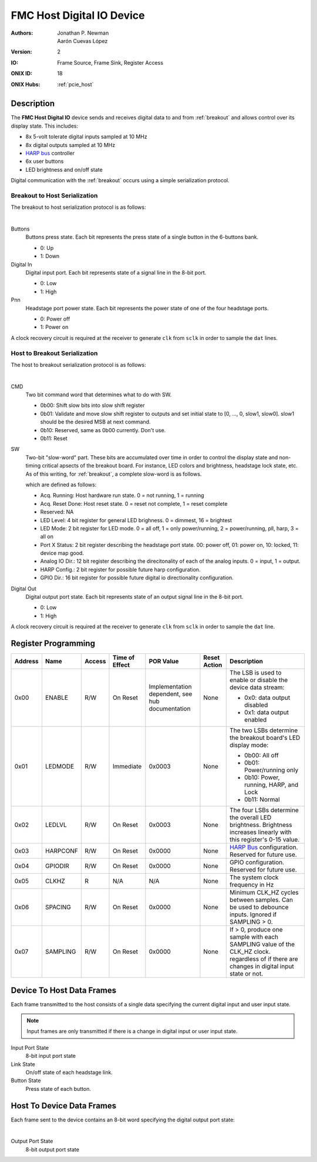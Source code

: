 .. _onidatasheet_fmc_digital_io:

FMC Host Digital IO Device
###########################################
:Authors: Jonathan P. Newman, Aarón Cuevas López
:Version: 2
:IO: Frame Source, Frame Sink, Register Access
:ONIX ID: 18
:ONIX Hubs: :ref:`pcie_host`

Description
*******************************************
The **FMC Host Digital IO** device sends and receives digital data to and from
:ref:`breakout` and allows control over its display state. This includes:

- 8x 5-volt tolerate digital inputs sampled at 10 MHz
- 8x digital outputs sampled at 10 MHz
- `HARP bus <https://www.cf-hw.org/harp>`__ controller
- 6x user buttons
- LED brightness and on/off state

Digital communication with the :ref:`breakout` occurs using a simple
serialization protocol.

Breakout to Host Serialization
------------------------------------------
The breakout to host serialization protocol is as follows:

.. wavedrom::

    {
    signal: [
      {name: 'clk',  wave: 'p............'},
      ['Physical Bus',
        {name: 'sclk', wave: '01....0....1.'},
        {name: 'dat0', wave: '6xx3.....6.xx', data:['P10', 'Buttons','P10']},
        {name: 'dat1', wave: '67.......6.7.', data:['P32', 'Digital In','P32']},
      ],
    ],
    config: { hscale: 1},
    head: {
        text:'Breakout to Host Serialization Protocol',
        tick:0,
    },
    }

|

Buttons
    Buttons press state. Each bit represents the press state of a single
    button in the 6-buttons bank.

    -  0: Up
    -  1: Down

Digital In
    Digital input port. Each bit represents state of a signal line in the
    8-bit port.

    - 0: Low
    - 1: High

Pnn
    Headstage port power state. Each bit represents the power state of one of
    the four headstage ports.

    - 0: Power off
    - 1: Power on

A clock recovery circuit is required at the receiver to generate ``clk`` from
``sclk`` in order to sample the ``dat`` lines.

Host to Breakout Serialization
------------------------------------------
The host to breakout serialization protocol is as follows:

.. wavedrom::

    {
    signal: [
      {name: 'clk',  wave: 'p..............'},
      ['Physical Bus',
        {name: 'sclk', wave: '01.....0.....1.'},
        {name: 'dat0', wave: '73.6.7.......3.', data:['', 'CMD','SW','Digital Out']},
      ],
    ],
    config: { hscale: 1},
    head: {
        text:'Host to Breakout Serialization Protocol',
        tick:0,
    },
    }

|

CMD
    Two bit command word that determines what to do with SW.

    - 0b00: Shift slow bits into slow shift register
    - 0b01: Validate and move slow shift register to outputs and set initial
      state to [0, ..., 0, slow1, slow0]. slow1 should be the desired MSB at
      next command.
    - 0b10: Reserved, same as 0b00 currently. Don't use.
    - 0b11: Reset

SW
    Two-bit "slow-word" part. These bits are accumulated over time in order
    to control the display state and non-timing critical apsects of the
    breakout board. For instance, LED colors and brightness, headstage lock
    state, etc. As of this writing, for :ref:`breakout`, a complete
    slow-word is as follows.

    .. wavedrom::

        {
            reg: [
              {bits: 1, name: "Acq. Running" },
              {bits: 1, name: "Acq. Reset Done" },
              {bits: 2, name: "Reserved" },
              {bits: 4, name: "LED Level" },
              {bits: 2, name: "LED Mode" },
              {bits: 2, name: "Port A Status" },
              {bits: 2, name: "Port B Status" },
              {bits: 2, name: "Port C Status" },
              {bits: 2, name: "Port D Status" },
              {bits: 12, name: "Analog IO Dir." },
              {bits: 2, name: "HARP Conf." },
              {bits: 16, name: "GPIO Dir." }
            ],
            config: {bits: 48, lanes: 8, vflip: true, hflip: true, fontsize: 11}
        }

    which are defined as follows:

    - Acq. Running: Host hardware run state. 0 = not running, 1 = running
    - Acq. Reset Done: Host reset state. 0 = reset not complete, 1 = reset
      complete
    - Reserved: NA
    - LED Level: 4 bit register for general LED brighness. 0 = dimmest, 16 =
      brightest
    - LED Mode: 2 bit register for LED mode. 0 = all off, 1 = only
      power/running, 2 = power/running, pll, harp, 3 = all on
    - Port X Status: 2 bit register describing the headstage port state. 00:
      power off, 01: power on, 10: locked, 11: device map good.
    - Analog IO Dir.: 12 bit register describing the direcitonality of each
      of the analog inputs. 0 = input, 1 = output.
    - HARP Config.: 2 bit register for possible future harp configuration.
    - GPIO Dir.: 16 bit register for possible future digital io
      directionality configuration.

Digital Out
    Digital output port state. Each bit represents state of an output signal
    line in the 8-bit port.

    - 0: Low
    - 1: High

A clock recovery circuit is required at the receiver to generate ``clk`` from
``sclk`` in order to sample the ``dat`` line.

.. _onidatasheet_fmc_digital_io_reg:

Register Programming
*******************************************

.. list-table::
    :widths: auto
    :header-rows: 1

    * - Address
      - Name
      - Access
      - Time of Effect
      - POR Value
      - Reset Action
      - Description

    * - 0x00
      - ENABLE
      - R/W
      - On Reset
      - Implementation dependent, see hub documentation
      - None
      - The LSB is used to enable or disable the device data stream:

        * 0x0: data output disabled
        * 0x1: data output enabled

    * - 0x01
      - LEDMODE
      - R/W
      - Immediate
      - 0x0003
      - None
      - The two LSBs determine the breakout board's LED display mode:

        * 0b00: All off
        * 0b01: Power/running only
        * 0b10: Power, running, HARP, and Lock
        * 0b11: Normal

    * - 0x02
      - LEDLVL
      - R/W
      - On Reset
      - 0x0003
      - None
      - The four LSBs determine the overall LED brightness. Brightness
        increases linearly with this register's 0-15 value.

    * - 0x03
      - HARPCONF
      - R/W
      - On Reset
      - 0x0000
      - None
      - `HARP Bus <https://www.cf-hw.org/harp>`__ configuration. Reserved for future use.

    * - 0x04
      - GPIODIR
      - R/W
      - On Reset
      - 0x0000
      - None
      - GPIO configuration. Reserved for future use.

    * - 0x05
      - CLKHZ
      - R
      - N/A
      - N/A
      - None
      - The system clock frequency in Hz

    * - 0x06
      - SPACING
      - R/W
      - On Reset
      - 0x0000
      - None
      - Minimum CLK_HZ cycles between samples. Can be used to debounce inputs.
        Ignored if SAMPLING > 0.

    * - 0x07
      - SAMPLING
      - R/W
      - On Reset
      - 0x0000
      - None
      - If > 0, produce one sample with each SAMPLING value of the CLK_HZ clock.
        regardless of if there are changes in digital input state or not.

.. _onidatasheet_fmc_digital_io_d2h:

Device To Host Data Frames
******************************************
Each frame transmitted to the host consists of a single data specifying the
current digital input and user input state.

.. note::
   Input frames are only transmitted if there is a change in digital input or
   user input state.

.. wavedrom::

    {
        reg: [
          {bits: 64, name: "Acquisition Clock Counter", type: 0},
          {bits: 32, name: "Device Address", type: 0},
          {bits: 32, name: "Data Size", type: 0, attr: 12},

          {bits: 64, name: "Hub Clock Counter", type: 3},

          {bits: 8},
          {bits: 8, name: "Input Port State", type: 4},
          {bits: 6},
          {bits: 4, name: "Link State", type: 6},
          {bits: 6, name: "Button State", type: 5},
        ],
        config: {bits: 224, lanes: 7, vflip: true, hflip: true, fontsize: 11}
    }

Input Port State
    8-bit input port state

Link State
    On/off state of each headstage link.

Button State
    Press state of each button.

.. _onidatasheet_fmc_digital_io_h2d:

Host To Device Data Frames
******************************************
Each frame sent to the device contains an 8-bit word specifying the digital
output port state:

.. wavedrom::

    {
        reg: [
          {bits: 32, name: "Device Address", type: 0},
          {bits: 32, name: "Data Size", type: 0, attr: 4},

          {bits: 24},
          {bits: 8, name: "Output Port State", type: 4},
        ],
        config: {bits: 96, lanes: 3, vflip: true, hflip: true, fontsize: 11}
    }

|

Output Port State
    8-bit output port state
